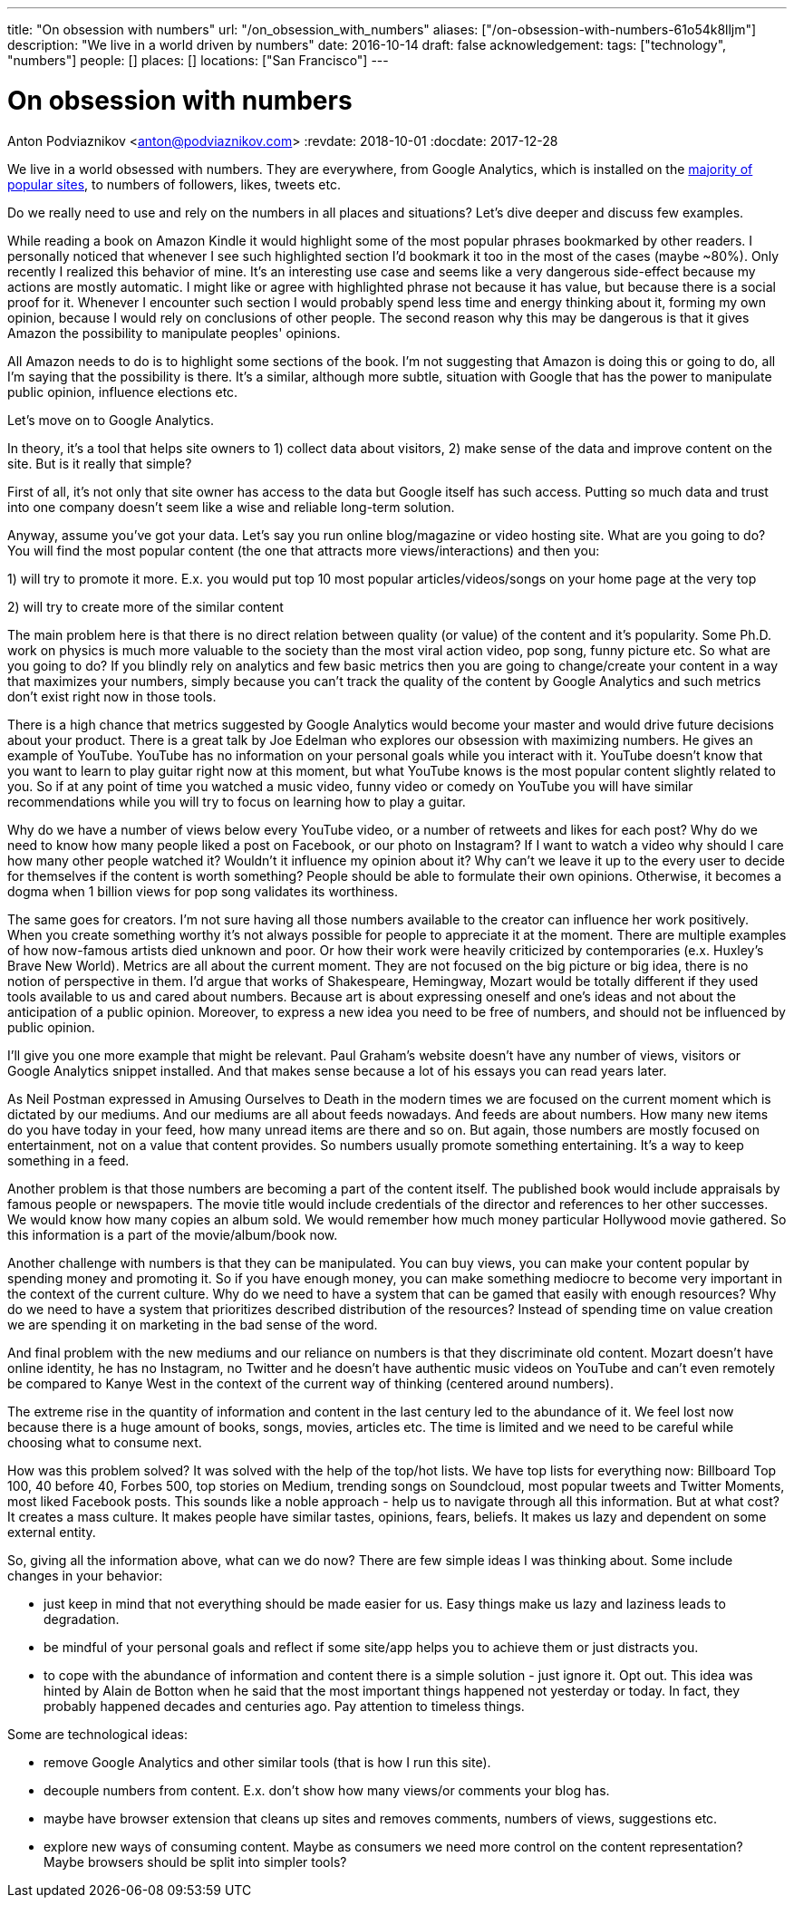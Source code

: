 ---
title: "On obsession with numbers"
url: "/on_obsession_with_numbers"
aliases: ["/on-obsession-with-numbers-61o54k8lljm"]
description: "We live in a world driven by numbers"
date: 2016-10-14
draft: false
acknowledgement: 
tags: ["technology", "numbers"]
people: []
places: []
locations: ["San Francisco"]
---

= On obsession with numbers
Anton Podviaznikov <anton@podviaznikov.com>
:revdate: 2018-10-01
:docdate: 2017-12-28

We live in a world obsessed with numbers. 
They are everywhere, from Google Analytics, which is installed on the https://en.wikipedia.org/wiki/Google_Analytics#Popularity[majority of popular sites], 
to numbers of followers, likes, tweets etc.

Do we really need to use and rely on the numbers in all places and situations? 
Let's dive deeper and discuss few examples.

While reading a book on Amazon Kindle it would highlight some of the most popular phrases bookmarked by other readers. 
I personally noticed that whenever I see such highlighted section I'd bookmark it too in the most of the cases (maybe ~80%). 
Only recently I realized this behavior of mine. 
It's an interesting use case and seems like a very dangerous side-effect because my actions are mostly automatic. 
I might like or agree with highlighted phrase not because it has value, but because there is a social proof for it. 
Whenever I encounter such section I would probably spend less time and energy thinking about it, forming my own opinion, because I would rely on conclusions of other people. 
The second reason why this may be dangerous is that it gives Amazon the possibility to manipulate peoples' opinions.

All Amazon needs to do is to highlight some sections of the book. I'm not suggesting that Amazon is doing this or going to do, all I'm saying that the possibility is there. 
It's a similar, although more subtle, situation with Google that has the power to manipulate public opinion, influence elections etc.

Let's move on to Google Analytics.

In theory, it's a tool that helps site owners to 1) collect data about visitors, 
2) make sense of the data and improve content on the site. 
But is it really that simple?

First of all, it's not only that site owner has access to the data but Google itself has such access. Putting so much data and trust into one company doesn't seem like a wise and reliable long-term solution.

Anyway, assume you've got your data. 
Let's say you run online blog/magazine or video hosting site. What are you going to do? 
You will find the most popular content (the one that attracts more views/interactions) and then you:

1) will try to promote it more. E.x. you would put top 10 most popular articles/videos/songs on your home page at the very top

2) will try to create more of the similar content

The main problem here is that there is no direct relation between quality (or value) of the content and it's popularity. 
Some Ph.D. work on physics is much more valuable to the society than the most viral action video, pop song, funny picture etc. 
So what are you going to do? If you blindly rely on analytics and few basic metrics then you are going to change/create your content in a way that maximizes your numbers, simply because you can't track the quality of the content by Google Analytics and such metrics don't exist right now in those tools.

There is a high chance that metrics suggested by Google Analytics would become your master and would drive future decisions about your product. 
There is a great talk by Joe Edelman who explores our obsession with maximizing numbers. 
He gives an example of YouTube. YouTube has no information on your personal goals while you interact with it. 
YouTube doesn't know that you want to learn to play guitar right now at this moment, 
but what YouTube knows is the most popular content slightly related to you. 
So if at any point of time you watched a music video, funny video or comedy on YouTube you will have similar recommendations while you will try to focus on learning how to play a guitar.

Why do we have a number of views below every YouTube video, or a number of retweets and likes for each post? 
Why do we need to know how many people liked a post on Facebook, or our photo on Instagram? 
If I want to watch a video why should I care how many other people watched it? 
Wouldn't it influence my opinion about it? 
Why can't we leave it up to the every user to decide for themselves if the content is worth something? 
People should be able to formulate their own opinions. 
Otherwise, it becomes a dogma when 1 billion views for pop song validates its worthiness.

The same goes for creators. 
I'm not sure having all those numbers available to the creator can influence her work positively. 
When you create something worthy it's not always possible for people to appreciate it at the moment. 
There are multiple examples of how now-famous artists died unknown and poor. 
Or how their work were heavily criticized by contemporaries (e.x. Huxley's Brave New World). Metrics are all about the current moment. 
They are not focused on the big picture or big idea, there is no notion of perspective in them. 
I'd argue that works of Shakespeare, Hemingway, Mozart would be totally different if they used tools available to us and cared about numbers. 
Because art is about expressing oneself and one's ideas and not about the anticipation of a public opinion. 
Moreover, to express a new idea you need to be free of numbers, and should not be influenced by public opinion.

I'll give you one more example that might be relevant. 
Paul Graham's website doesn't have any number of views, visitors or Google Analytics snippet installed. 
And that makes sense because a lot of his essays you can read years later.

As Neil Postman expressed in Amusing Ourselves to Death in the modern times we are focused on the current moment which is dictated by our mediums. 
And our mediums are all about feeds nowadays. And feeds are about numbers. 
How many new items do you have today in your feed, how many unread items are there and so on. 
But again, those numbers are mostly focused on entertainment, not on a value that content provides. 
So numbers usually promote something entertaining. 
It's a way to keep something in a feed.

Another problem is that those numbers are becoming a part of the content itself. 
The published book would include appraisals by famous people or newspapers. 
The movie title would include credentials of the director and references to her other successes. We would know how many copies an album sold. 
We would remember how much money particular Hollywood movie gathered. 
So this information is a part of the movie/album/book now.

Another challenge with numbers is that they can be manipulated. 
You can buy views, you can make your content popular by spending money and promoting it. 
So if you have enough money, you can make something mediocre to become very important in the context of the current culture. Why do we need to have a system that can be gamed that easily with enough resources? 
Why do we need to have a system that prioritizes described distribution of the resources? 
Instead of spending time on value creation we are spending it on marketing in the bad sense of the word.

And final problem with the new mediums and our reliance on numbers is that they discriminate old content. 
Mozart doesn't have online identity, he has no Instagram, no Twitter and he doesn't have authentic music videos on YouTube and can't even remotely be compared to Kanye West in the context of the current way of thinking (centered around numbers).

The extreme rise in the quantity of information and content in the last century led to the abundance of it. 
We feel lost now because there is a huge amount of books, songs, movies, articles etc. 
The time is limited and we need to be careful while choosing what to consume next.

How was this problem solved? 
It was solved with the help of the top/hot lists. We have top lists for everything now: Billboard Top 100, 40 before 40, Forbes 500, top stories on Medium, trending songs on Soundcloud, most popular tweets and Twitter Moments, most liked Facebook posts. 
This sounds like a noble approach - help us to navigate through all this information. But at what cost? It creates a mass culture. It makes people have similar tastes, opinions, fears, beliefs. It makes us lazy and dependent on some external entity.

So, giving all the information above, what can we do now? 
There are few simple ideas I was thinking about. 
Some include changes in your behavior:

 - just keep in mind that not everything should be made easier for us. Easy things make us lazy and laziness leads to degradation.
 - be mindful of your personal goals and reflect if some site/app helps you to achieve them or just distracts you.
 - to cope with the abundance of information and content there is a simple solution - just ignore it. Opt out. 
 This idea was hinted by Alain de Botton when he said that the most important things happened not yesterday or today. 
 In fact, they probably happened decades and centuries ago. Pay attention to timeless things.

Some are technological ideas:

- remove Google Analytics and other similar tools (that is how I run this site).
- decouple numbers from content. E.x. don't show how many views/or comments your blog has.
- maybe have browser extension that cleans up sites and removes comments, numbers of views, suggestions etc.
- explore new ways of consuming content. Maybe as consumers we need more control on the content representation? Maybe browsers should be split into simpler tools?

